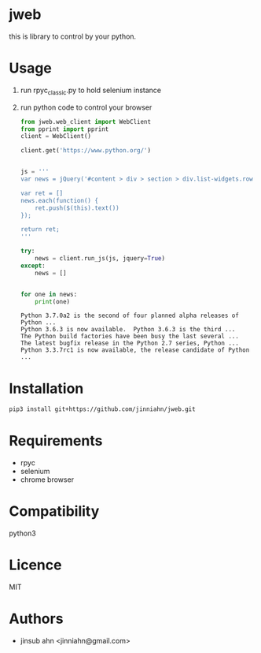 * jweb

this is library to control by your python.

* Usage

1. run rpyc_classic.py to hold selenium instance

2. run python code to control your browser

    #+begin_src python :results output replace :exports both
    from jweb.web_client import WebClient
    from pprint import pprint
    client = WebClient()
    
    client.get('https://www.python.org/')
    
    
    js = '''
    var news = jQuery('#content > div > section > div.list-widgets.row > div.medium-widget.blog-widget > div > ul > li > a')
    
    var ret = []
    news.each(function() {
        ret.push($(this).text())
    });
    
    return ret;
    '''
    
    try:
        news = client.run_js(js, jquery=True)
    except:
        news = []
    
    
    for one in news:
        print(one)
    #+end_src
    
    #+RESULTS:
    : Python 3.7.0a2 is the second of four planned alpha releases of Python ...
    : Python 3.6.3 is now available.  Python 3.6.3 is the third ...
    : The Python build factories have been busy the last several ...
    : The latest bugfix release in the Python 2.7 series, Python ...
    : Python 3.3.7rc1 is now available, the release candidate of Python ...


* Installation

#+begin_src sh :results output :exports both
pip3 install git+https://github.com/jinniahn/jweb.git
#+end_src


* Requirements

  - rpyc
  - selenium
  - chrome browser


* Compatibility

python3

* Licence


MIT

* Authors

  - jinsub ahn <jinniahn@gmail.com>
